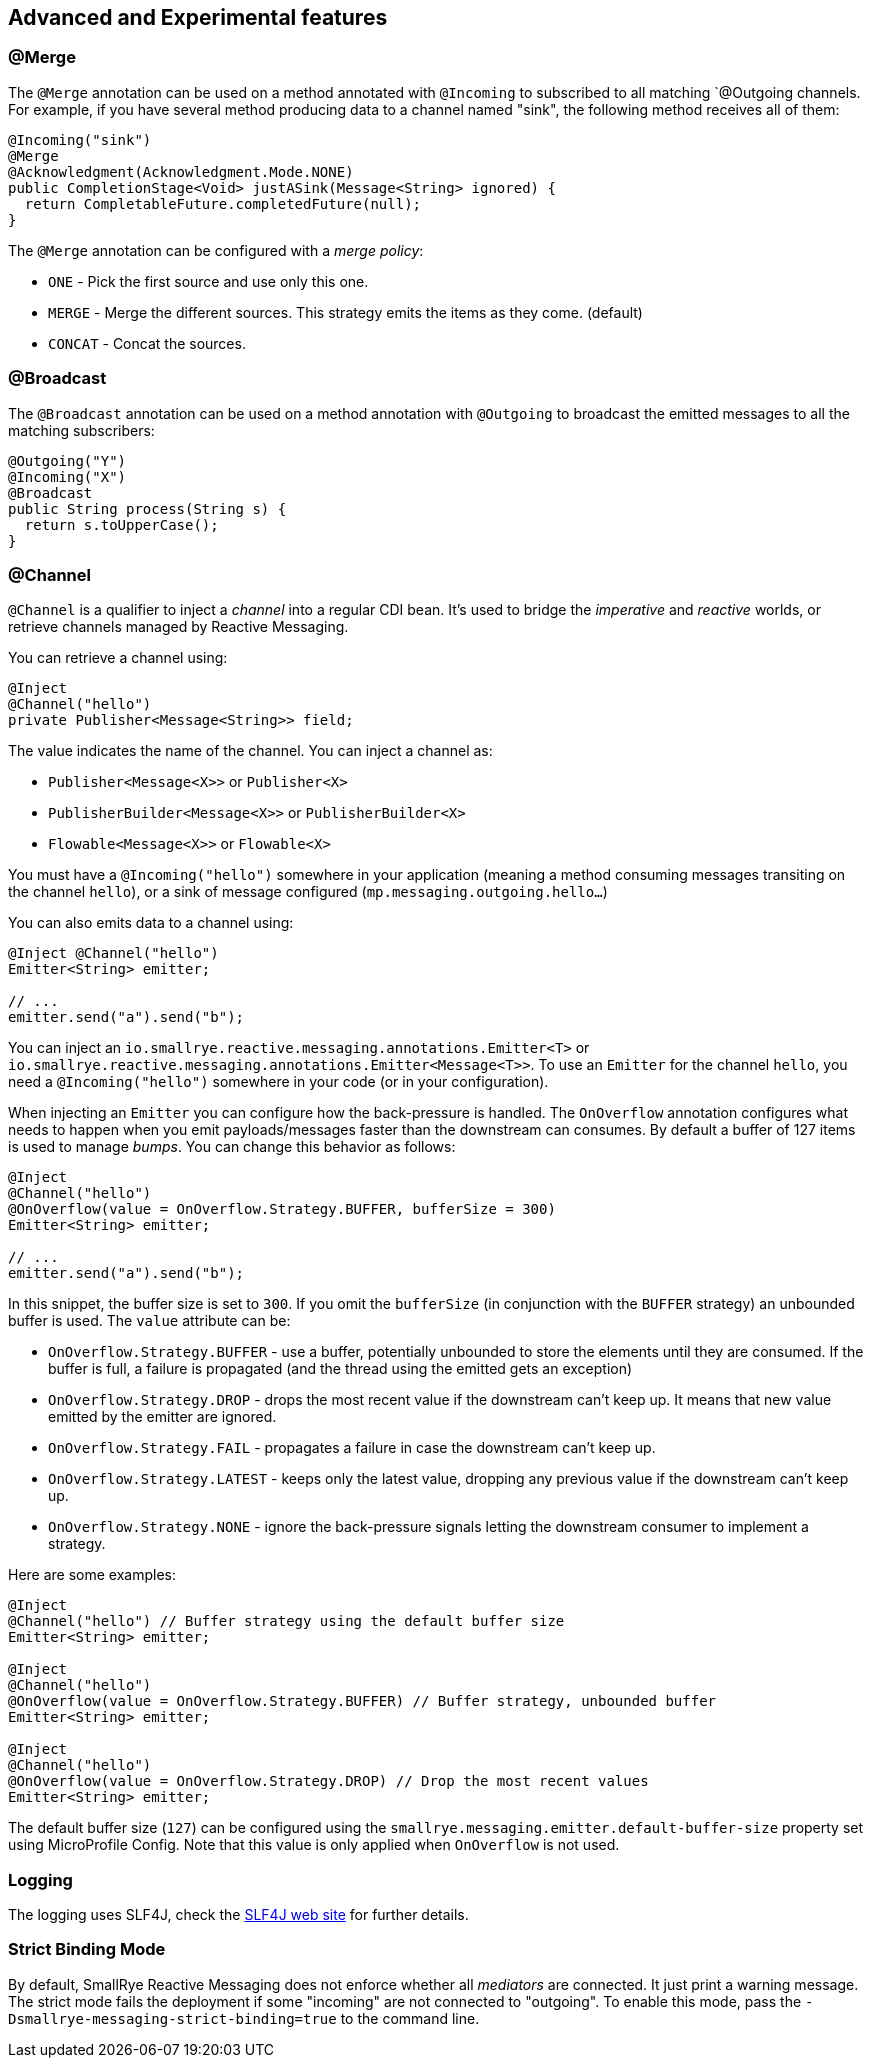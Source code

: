 == Advanced and Experimental features

=== @Merge

The `@Merge` annotation can be used on a method annotated with `@Incoming` to subscribed to all matching `@Outgoing
channels. For example, if you have several method producing data to a channel named "sink", the following method receives
all of them:

[source,java]
----
@Incoming("sink")
@Merge
@Acknowledgment(Acknowledgment.Mode.NONE)
public CompletionStage<Void> justASink(Message<String> ignored) {
  return CompletableFuture.completedFuture(null);
}
----

The `@Merge` annotation can be configured with a _merge policy_:

* `ONE` - Pick the first source and use only this one.
* `MERGE` - Merge the different sources. This strategy emits the items as they come. (default)
* `CONCAT` - Concat the sources.


=== @Broadcast

The `@Broadcast` annotation can be used on a method annotation with `@Outgoing` to broadcast the emitted messages to all
the matching subscribers:

[source, java]
----
@Outgoing("Y")
@Incoming("X")
@Broadcast
public String process(String s) {
  return s.toUpperCase();
}
----

=== @Channel

`@Channel` is a qualifier to inject a _channel_ into a regular CDI bean.
It's used to bridge the _imperative_ and _reactive_ worlds, or retrieve channels managed by Reactive Messaging.

You can retrieve a channel using:

[source,java]
----
@Inject
@Channel("hello")
private Publisher<Message<String>> field;
----

The value indicates the name of the channel. You can inject a channel as:

* `Publisher<Message<X>>` or `Publisher<X>`
* `PublisherBuilder<Message<X>>` or `PublisherBuilder<X>`
* `Flowable<Message<X>>` or `Flowable<X>`

You must have a `@Incoming("hello")` somewhere in your application (meaning a method consuming messages transiting on the channel `hello`),
 or a sink of message configured (`mp.messaging.outgoing.hello...`)

You can also emits data to a channel using:

[source, java]
----
@Inject @Channel("hello")
Emitter<String> emitter;

// ...
emitter.send("a").send("b");
----

You can inject an `io.smallrye.reactive.messaging.annotations.Emitter<T>` or `io.smallrye.reactive.messaging.annotations.Emitter<Message<T>>`.
To use an `Emitter` for the channel `hello`, you need a `@Incoming("hello")` somewhere in your code (or in your configuration).

When injecting an `Emitter` you can configure how the back-pressure is handled.
The `OnOverflow` annotation configures what needs to happen when you emit payloads/messages faster than the downstream can consumes.
By default a buffer of 127 items is used to manage _bumps_.
You can change this behavior as follows:

[source, java]
----
@Inject
@Channel("hello")
@OnOverflow(value = OnOverflow.Strategy.BUFFER, bufferSize = 300)
Emitter<String> emitter;

// ...
emitter.send("a").send("b");
----

In this snippet, the buffer size is set to `300`. If you omit the `bufferSize` (in conjunction with the `BUFFER` strategy) an unbounded buffer is used.
The `value` attribute can be:

* `OnOverflow.Strategy.BUFFER` - use a buffer, potentially unbounded to store the elements until they are consumed. If
the buffer is full, a failure is propagated (and the thread using the emitted gets an exception)
* `OnOverflow.Strategy.DROP` - drops the most recent value if the downstream can't keep up. It means that new value
emitted by the emitter are ignored.
* `OnOverflow.Strategy.FAIL` - propagates a failure in case the downstream can't keep up.
* `OnOverflow.Strategy.LATEST` - keeps only the latest value, dropping any previous value if the downstream can't keep up.
* `OnOverflow.Strategy.NONE` - ignore the back-pressure signals letting the downstream consumer to implement a strategy.

Here are some examples:

[source, java]
----
@Inject
@Channel("hello") // Buffer strategy using the default buffer size
Emitter<String> emitter;

@Inject
@Channel("hello")
@OnOverflow(value = OnOverflow.Strategy.BUFFER) // Buffer strategy, unbounded buffer
Emitter<String> emitter;

@Inject
@Channel("hello")
@OnOverflow(value = OnOverflow.Strategy.DROP) // Drop the most recent values
Emitter<String> emitter;
----

The default buffer size (`127`) can be configured using the `smallrye.messaging.emitter.default-buffer-size` property set using MicroProfile Config.
Note that this value is only applied when `OnOverflow` is not used.

=== Logging

The logging uses SLF4J, check the https://www.slf4j.org/[SLF4J web site] for further details.

=== Strict Binding Mode

By default, SmallRye Reactive Messaging does not enforce whether all _mediators_ are connected. It just print a warning
message. The strict mode fails the deployment if some "incoming" are not connected to "outgoing". To enable this mode,
pass the `-Dsmallrye-messaging-strict-binding=true` to the command line.
